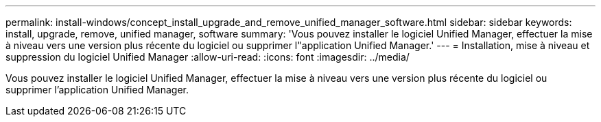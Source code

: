 ---
permalink: install-windows/concept_install_upgrade_and_remove_unified_manager_software.html 
sidebar: sidebar 
keywords: install, upgrade, remove, unified manager, software 
summary: 'Vous pouvez installer le logiciel Unified Manager, effectuer la mise à niveau vers une version plus récente du logiciel ou supprimer l"application Unified Manager.' 
---
= Installation, mise à niveau et suppression du logiciel Unified Manager
:allow-uri-read: 
:icons: font
:imagesdir: ../media/


[role="lead"]
Vous pouvez installer le logiciel Unified Manager, effectuer la mise à niveau vers une version plus récente du logiciel ou supprimer l'application Unified Manager.
